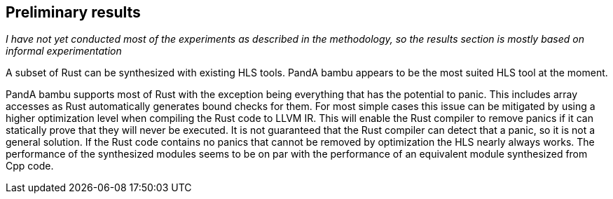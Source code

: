 == Preliminary results
_I have not yet conducted most of the experiments as described in the methodology, so the results section is mostly based on informal experimentation_
// TODO: Specify Rust version

A subset of Rust can be synthesized with existing HLS tools. PandA bambu appears to be the most suited HLS tool at the moment.

PandA bambu supports most of Rust with the exception being everything that has the potential to panic. This includes array accesses as Rust automatically generates bound checks for them. For most simple cases this issue can be mitigated by using a higher optimization level when compiling the Rust code to LLVM IR. This will enable the Rust compiler to remove panics if it can statically prove that they will never be executed. It is not guaranteed that the Rust compiler can detect that a panic, so it is not a general solution. If the Rust code contains no panics that cannot be removed by optimization the HLS nearly always works. The performance of the synthesized modules seems to be on par with the performance of an equivalent module synthesized from Cpp code.

